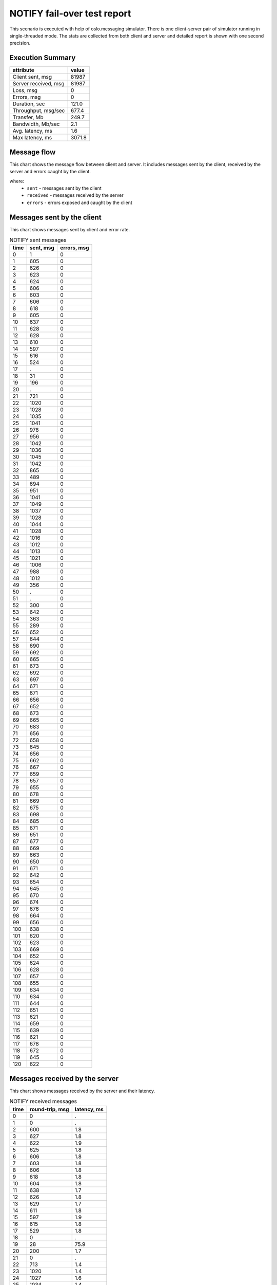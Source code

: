 NOTIFY fail-over test report
----------------------------

This scenario is executed with help of oslo.messaging simulator. There is
one client-server pair of simulator running in single-threaded mode. The
stats are collected from both client and server and detailed report is shown
with one second precision.


Execution Summary
^^^^^^^^^^^^^^^^^


.. list-table::
   :header-rows: 1

   *
     - attribute
     - value
   *
     - Client sent, msg
     - 81987
   *
     - Server received, msg
     - 81987
   *
     - Loss, msg
     - 0
   *
     - Errors, msg
     - 0
   *
     - Duration, sec
     - 121.0
   *
     - Throughput, msg/sec
     - 677.4
   *
     - Transfer, Mb
     - 249.7
   *
     - Bandwidth, Mb/sec
     - 2.1
   *
     - Avg. latency, ms
     - 1.6
   *
     - Max latency, ms
     - 3071.8


Message flow
^^^^^^^^^^^^

This chart shows the message flow between client and server. It includes
messages sent by the client, received by the server and errors caught by
the client.

.. image:: notify_message_flow.*



where:
 * ``sent`` - messages sent by the client
 * ``received`` - messages received by the server
 * ``errors`` - errors exposed and caught by the client


Messages sent by the client
^^^^^^^^^^^^^^^^^^^^^^^^^^^

This chart shows messages sent by client and error rate.

.. image:: notify_sent_messages.*


.. list-table:: NOTIFY sent messages
   :header-rows: 1

   *
     - time
     - sent, msg
     - errors, msg
   *
     - 0
     - 1
     - 0
   *
     - 1
     - 605
     - 0
   *
     - 2
     - 626
     - 0
   *
     - 3
     - 623
     - 0
   *
     - 4
     - 624
     - 0
   *
     - 5
     - 606
     - 0
   *
     - 6
     - 603
     - 0
   *
     - 7
     - 606
     - 0
   *
     - 8
     - 618
     - 0
   *
     - 9
     - 605
     - 0
   *
     - 10
     - 637
     - 0
   *
     - 11
     - 628
     - 0
   *
     - 12
     - 628
     - 0
   *
     - 13
     - 610
     - 0
   *
     - 14
     - 597
     - 0
   *
     - 15
     - 616
     - 0
   *
     - 16
     - 524
     - 0
   *
     - 17
     - .
     - 0
   *
     - 18
     - 31
     - 0
   *
     - 19
     - 196
     - 0
   *
     - 20
     - .
     - 0
   *
     - 21
     - 721
     - 0
   *
     - 22
     - 1020
     - 0
   *
     - 23
     - 1028
     - 0
   *
     - 24
     - 1035
     - 0
   *
     - 25
     - 1041
     - 0
   *
     - 26
     - 978
     - 0
   *
     - 27
     - 956
     - 0
   *
     - 28
     - 1042
     - 0
   *
     - 29
     - 1036
     - 0
   *
     - 30
     - 1045
     - 0
   *
     - 31
     - 1042
     - 0
   *
     - 32
     - 865
     - 0
   *
     - 33
     - 489
     - 0
   *
     - 34
     - 694
     - 0
   *
     - 35
     - 951
     - 0
   *
     - 36
     - 1041
     - 0
   *
     - 37
     - 1049
     - 0
   *
     - 38
     - 1037
     - 0
   *
     - 39
     - 1028
     - 0
   *
     - 40
     - 1044
     - 0
   *
     - 41
     - 1028
     - 0
   *
     - 42
     - 1016
     - 0
   *
     - 43
     - 1012
     - 0
   *
     - 44
     - 1013
     - 0
   *
     - 45
     - 1021
     - 0
   *
     - 46
     - 1006
     - 0
   *
     - 47
     - 988
     - 0
   *
     - 48
     - 1012
     - 0
   *
     - 49
     - 356
     - 0
   *
     - 50
     - .
     - 0
   *
     - 51
     - .
     - 0
   *
     - 52
     - 300
     - 0
   *
     - 53
     - 642
     - 0
   *
     - 54
     - 363
     - 0
   *
     - 55
     - 289
     - 0
   *
     - 56
     - 652
     - 0
   *
     - 57
     - 644
     - 0
   *
     - 58
     - 690
     - 0
   *
     - 59
     - 692
     - 0
   *
     - 60
     - 665
     - 0
   *
     - 61
     - 673
     - 0
   *
     - 62
     - 692
     - 0
   *
     - 63
     - 697
     - 0
   *
     - 64
     - 671
     - 0
   *
     - 65
     - 671
     - 0
   *
     - 66
     - 656
     - 0
   *
     - 67
     - 652
     - 0
   *
     - 68
     - 673
     - 0
   *
     - 69
     - 665
     - 0
   *
     - 70
     - 683
     - 0
   *
     - 71
     - 656
     - 0
   *
     - 72
     - 658
     - 0
   *
     - 73
     - 645
     - 0
   *
     - 74
     - 656
     - 0
   *
     - 75
     - 662
     - 0
   *
     - 76
     - 667
     - 0
   *
     - 77
     - 659
     - 0
   *
     - 78
     - 657
     - 0
   *
     - 79
     - 655
     - 0
   *
     - 80
     - 678
     - 0
   *
     - 81
     - 669
     - 0
   *
     - 82
     - 675
     - 0
   *
     - 83
     - 698
     - 0
   *
     - 84
     - 685
     - 0
   *
     - 85
     - 671
     - 0
   *
     - 86
     - 651
     - 0
   *
     - 87
     - 677
     - 0
   *
     - 88
     - 669
     - 0
   *
     - 89
     - 663
     - 0
   *
     - 90
     - 650
     - 0
   *
     - 91
     - 671
     - 0
   *
     - 92
     - 642
     - 0
   *
     - 93
     - 654
     - 0
   *
     - 94
     - 645
     - 0
   *
     - 95
     - 670
     - 0
   *
     - 96
     - 674
     - 0
   *
     - 97
     - 676
     - 0
   *
     - 98
     - 664
     - 0
   *
     - 99
     - 656
     - 0
   *
     - 100
     - 638
     - 0
   *
     - 101
     - 620
     - 0
   *
     - 102
     - 623
     - 0
   *
     - 103
     - 669
     - 0
   *
     - 104
     - 652
     - 0
   *
     - 105
     - 624
     - 0
   *
     - 106
     - 628
     - 0
   *
     - 107
     - 657
     - 0
   *
     - 108
     - 655
     - 0
   *
     - 109
     - 634
     - 0
   *
     - 110
     - 634
     - 0
   *
     - 111
     - 644
     - 0
   *
     - 112
     - 651
     - 0
   *
     - 113
     - 621
     - 0
   *
     - 114
     - 659
     - 0
   *
     - 115
     - 639
     - 0
   *
     - 116
     - 621
     - 0
   *
     - 117
     - 678
     - 0
   *
     - 118
     - 672
     - 0
   *
     - 119
     - 645
     - 0
   *
     - 120
     - 622
     - 0


Messages received by the server
^^^^^^^^^^^^^^^^^^^^^^^^^^^^^^^

This chart shows messages received by the server and their latency.

.. image:: notify_received_messages.*


.. list-table:: NOTIFY received messages
   :header-rows: 1

   *
     - time
     - round-trip, msg
     - latency, ms
   *
     - 0
     - 0
     - .
   *
     - 1
     - 0
     - .
   *
     - 2
     - 600
     - 1.8
   *
     - 3
     - 627
     - 1.8
   *
     - 4
     - 622
     - 1.9
   *
     - 5
     - 625
     - 1.8
   *
     - 6
     - 606
     - 1.8
   *
     - 7
     - 603
     - 1.8
   *
     - 8
     - 606
     - 1.8
   *
     - 9
     - 618
     - 1.8
   *
     - 10
     - 604
     - 1.8
   *
     - 11
     - 638
     - 1.7
   *
     - 12
     - 626
     - 1.8
   *
     - 13
     - 629
     - 1.7
   *
     - 14
     - 611
     - 1.8
   *
     - 15
     - 597
     - 1.9
   *
     - 16
     - 615
     - 1.8
   *
     - 17
     - 529
     - 1.8
   *
     - 18
     - 0
     - .
   *
     - 19
     - 28
     - 75.9
   *
     - 20
     - 200
     - 1.7
   *
     - 21
     - 0
     - .
   *
     - 22
     - 713
     - 1.4
   *
     - 23
     - 1020
     - 1.4
   *
     - 24
     - 1027
     - 1.6
   *
     - 25
     - 1034
     - 1.4
   *
     - 26
     - 1041
     - 1.4
   *
     - 27
     - 982
     - 1.6
   *
     - 28
     - 953
     - 1.5
   *
     - 29
     - 1041
     - 1.4
   *
     - 30
     - 1035
     - 1.5
   *
     - 31
     - 1047
     - 1.4
   *
     - 32
     - 1041
     - 1.4
   *
     - 33
     - 869
     - 1.6
   *
     - 34
     - 488
     - 1.7
   *
     - 35
     - 694
     - 1.7
   *
     - 36
     - 951
     - 1.5
   *
     - 37
     - 1037
     - 1.4
   *
     - 38
     - 1050
     - 1.5
   *
     - 39
     - 1037
     - 1.4
   *
     - 40
     - 1028
     - 1.4
   *
     - 41
     - 1043
     - 1.4
   *
     - 42
     - 1028
     - 1.5
   *
     - 43
     - 1017
     - 1.4
   *
     - 44
     - 1012
     - 1.4
   *
     - 45
     - 1013
     - 1.5
   *
     - 46
     - 1023
     - 1.4
   *
     - 47
     - 1004
     - 1.5
   *
     - 48
     - 988
     - 1.5
   *
     - 49
     - 1011
     - 1.5
   *
     - 50
     - 366
     - 1.4
   *
     - 51
     - 0
     - .
   *
     - 52
     - 0
     - .
   *
     - 53
     - 293
     - 14.9
   *
     - 54
     - 643
     - 1.6
   *
     - 55
     - 370
     - 1.7
   *
     - 56
     - 283
     - 1.7
   *
     - 57
     - 652
     - 1.6
   *
     - 58
     - 643
     - 1.6
   *
     - 59
     - 690
     - 1.5
   *
     - 60
     - 692
     - 1.5
   *
     - 61
     - 665
     - 1.5
   *
     - 62
     - 672
     - 1.5
   *
     - 63
     - 692
     - 1.6
   *
     - 64
     - 698
     - 1.5
   *
     - 65
     - 671
     - 1.5
   *
     - 66
     - 671
     - 1.6
   *
     - 67
     - 656
     - 1.6
   *
     - 68
     - 652
     - 1.6
   *
     - 69
     - 673
     - 1.5
   *
     - 70
     - 665
     - 1.6
   *
     - 71
     - 683
     - 1.5
   *
     - 72
     - 656
     - 1.5
   *
     - 73
     - 659
     - 1.6
   *
     - 74
     - 644
     - 1.6
   *
     - 75
     - 655
     - 1.6
   *
     - 76
     - 663
     - 1.6
   *
     - 77
     - 665
     - 1.6
   *
     - 78
     - 660
     - 1.5
   *
     - 79
     - 658
     - 1.6
   *
     - 80
     - 655
     - 1.5
   *
     - 81
     - 677
     - 1.5
   *
     - 82
     - 670
     - 1.5
   *
     - 83
     - 673
     - 1.5
   *
     - 84
     - 698
     - 1.5
   *
     - 85
     - 686
     - 1.5
   *
     - 86
     - 671
     - 1.5
   *
     - 87
     - 651
     - 1.5
   *
     - 88
     - 676
     - 1.5
   *
     - 89
     - 669
     - 1.5
   *
     - 90
     - 663
     - 1.5
   *
     - 91
     - 650
     - 1.5
   *
     - 92
     - 671
     - 1.5
   *
     - 93
     - 642
     - 1.6
   *
     - 94
     - 654
     - 1.5
   *
     - 95
     - 644
     - 1.7
   *
     - 96
     - 671
     - 1.5
   *
     - 97
     - 673
     - 1.5
   *
     - 98
     - 677
     - 1.5
   *
     - 99
     - 665
     - 1.6
   *
     - 100
     - 655
     - 1.7
   *
     - 101
     - 639
     - 1.6
   *
     - 102
     - 620
     - 1.7
   *
     - 103
     - 622
     - 1.7
   *
     - 104
     - 669
     - 1.6
   *
     - 105
     - 651
     - 1.6
   *
     - 106
     - 626
     - 1.7
   *
     - 107
     - 626
     - 1.6
   *
     - 108
     - 658
     - 1.6
   *
     - 109
     - 655
     - 1.6
   *
     - 110
     - 635
     - 1.7
   *
     - 111
     - 634
     - 1.7
   *
     - 112
     - 643
     - 1.6
   *
     - 113
     - 652
     - 1.6
   *
     - 114
     - 620
     - 1.6
   *
     - 115
     - 660
     - 1.5
   *
     - 116
     - 639
     - 1.6
   *
     - 117
     - 621
     - 1.7
   *
     - 118
     - 677
     - 1.5
   *
     - 119
     - 673
     - 1.5
   *
     - 120
     - 645
     - 1.6
   *
     - 121
     - 630
     - 1.6
   *
     - 122
     - 0
     - .
